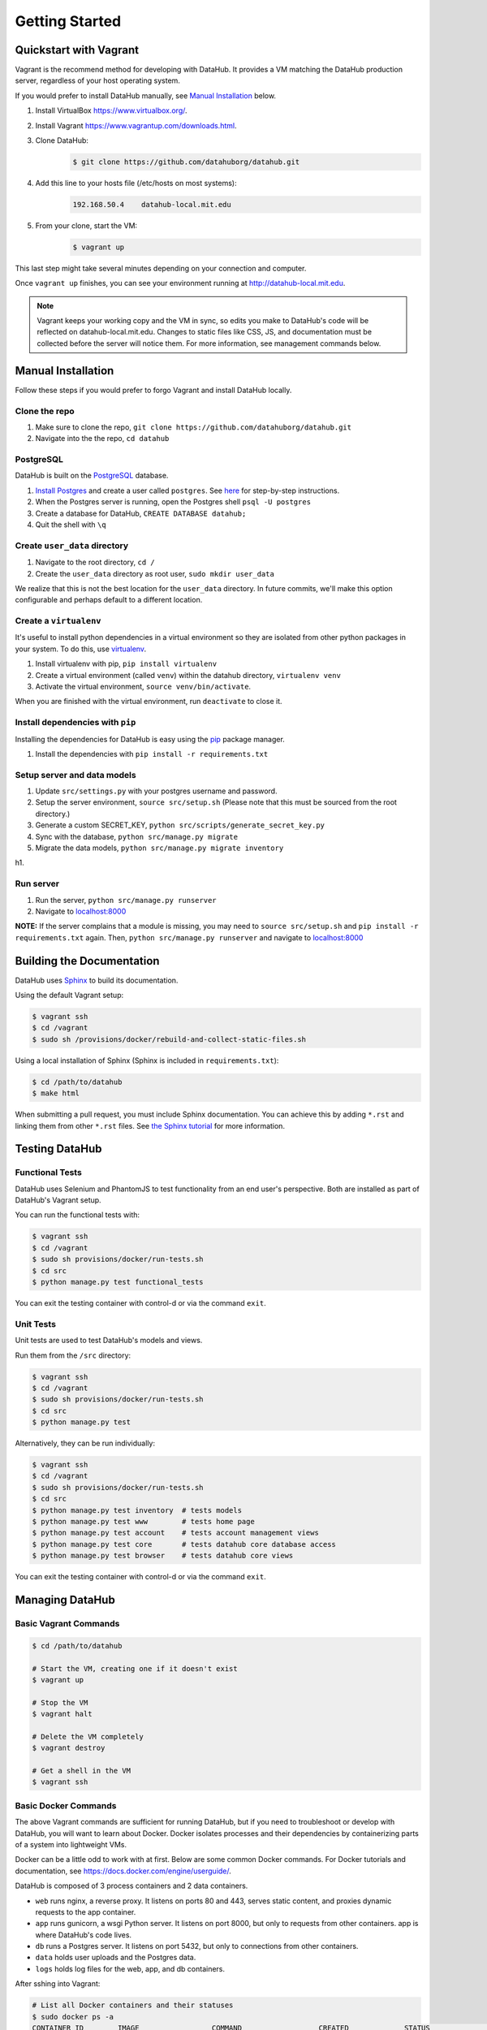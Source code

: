Getting Started
****************

=======================
Quickstart with Vagrant
=======================

Vagrant is the recommend method for developing with DataHub. It provides a VM matching the DataHub production server, regardless of your host operating system.

If you would prefer to install DataHub manually, see `Manual Installation`_ below.



1. Install VirtualBox `<https://www.virtualbox.org/>`_.
2. Install Vagrant `<https://www.vagrantup.com/downloads.html>`_.
3. Clone DataHub:
    .. code-block:: bash
    
        $ git clone https://github.com/datahuborg/datahub.git
4. Add this line to your hosts file (/etc/hosts on most systems):
    .. code-block:: bash
    
        192.168.50.4    datahub-local.mit.edu
5. From your clone, start the VM:
    .. code-block:: bash
    
        $ vagrant up

This last step might take several minutes depending on your connection and computer.

Once ``vagrant up`` finishes, you can see your environment running at `<http://datahub-local.mit.edu>`_.

.. note:: Vagrant keeps your working copy and the VM in sync, so edits you make to DataHub's code will be reflected on datahub-local.mit.edu. Changes to static files like CSS, JS, and documentation must be collected before the server will notice them. For more information, see management commands below.


===================
Manual Installation
===================

Follow these steps if you would prefer to forgo Vagrant and install DataHub locally.

--------------
Clone the repo
--------------

1. Make sure to clone the repo,
   ``git clone https://github.com/datahuborg/datahub.git``
2. Navigate into the the repo, ``cd datahub``

----------
PostgreSQL
----------

DataHub is built on the `PostgreSQL <http://www.postgresql.org/>`__
database.

1. `Install Postgres <http://www.postgresql.org/download/>`__ and create a user called ``postgres``. See
   `here <https://wiki.postgresql.org/wiki/First_steps>`__ for
   step-by-step instructions.
2. When the Postgres server is running, open the Postgres shell
   ``psql -U postgres``
3. Create a database for DataHub, ``CREATE DATABASE datahub;``
4. Quit the shell with ``\q``

------------------------------
Create ``user_data`` directory
------------------------------

1. Navigate to the root directory, ``cd /``
2. Create the ``user_data`` directory as root user,
   ``sudo mkdir user_data``

We realize that this is not the best location for the ``user_data``
directory. In future commits, we'll make this option configurable and
perhaps default to a different location.

-----------------------
Create a ``virtualenv``
-----------------------

It's useful to install python dependencies in a virtual environment so
they are isolated from other python packages in your system. To do this,
use `virtualenv <http://virtualenv.readthedocs.org/en/latest/>`__.

1. Install virtualenv with pip, ``pip install virtualenv``
2. Create a virtual environment (called ``venv``) within the datahub
   directory, ``virtualenv venv``
3. Activate the virtual environment, ``source venv/bin/activate``.

When you are finished with the virtual environment, run ``deactivate``
to close it.

---------------------------------
Install dependencies with ``pip``
---------------------------------

Installing the dependencies for DataHub is easy using the
`pip <https://pypi.python.org/pypi/pip>`__ package manager.

1. Install the dependencies with ``pip install -r requirements.txt``

----------------------------
Setup server and data models
----------------------------

1. Update ``src/settings.py`` with your postgres username and password.
2. Setup the server environment, ``source src/setup.sh`` (Please note
   that this must be sourced from the root directory.)
3. Generate a custom SECRET_KEY, ``python src/scripts/generate_secret_key.py``
4. Sync with the database, ``python src/manage.py migrate``
5. Migrate the data models, ``python src/manage.py migrate inventory``

h1.

----------
Run server
----------

1. Run the server, ``python src/manage.py runserver``
2. Navigate to `localhost:8000 <http://localhost:8000>`__

**NOTE:** If the server complains that a module is missing, you may need
to ``source src/setup.sh`` and  ``pip install -r requirements.txt`` again. Then, ``python src/manage.py runserver`` and navigate to
`localhost:8000 <http://localhost:8000>`__

==========================
Building the Documentation
==========================

DataHub uses `Sphinx <http://sphinx-doc.org>`__ to build its documentation.

Using the default Vagrant setup:

.. code-block:: bash

    $ vagrant ssh
    $ cd /vagrant
    $ sudo sh /provisions/docker/rebuild-and-collect-static-files.sh

Using a local installation of Sphinx (Sphinx is included in ``requirements.txt``):

.. code-block:: bash

    $ cd /path/to/datahub
    $ make html

When submitting a pull request, you must include Sphinx documentation. You can achieve this by adding ``*.rst`` and linking them from other ``*.rst`` files. See `the Sphinx tutorial <http://sphinx-doc.org/tutorial.html>`__ for more information.

===============
Testing DataHub
===============

----------------
Functional Tests
----------------

DataHub uses Selenium and PhantomJS to test functionality from an end user's perspective. Both are installed as part of DataHub's Vagrant setup.

You can run the functional tests with:

.. code-block:: bash

    $ vagrant ssh
    $ cd /vagrant
    $ sudo sh provisions/docker/run-tests.sh
    $ cd src
    $ python manage.py test functional_tests

You can exit the testing container with control-d or via the command ``exit``.

----------
Unit Tests
----------

Unit tests are used to test DataHub's models and views.

Run them from the ``/src`` directory:

.. code-block:: bash

    $ vagrant ssh
    $ cd /vagrant
    $ sudo sh provisions/docker/run-tests.sh
    $ cd src
    $ python manage.py test

Alternatively, they can be run individually:

.. code-block:: bash

    $ vagrant ssh
    $ cd /vagrant
    $ sudo sh provisions/docker/run-tests.sh
    $ cd src
    $ python manage.py test inventory  # tests models
    $ python manage.py test www        # tests home page
    $ python manage.py test account    # tests account management views
    $ python manage.py test core       # tests datahub core database access
    $ python manage.py test browser    # tests datahub core views

You can exit the testing container with control-d or via the command ``exit``.

================
Managing DataHub
================

----------------------
Basic Vagrant Commands
----------------------

.. code-block:: bash

    $ cd /path/to/datahub

    # Start the VM, creating one if it doesn't exist
    $ vagrant up
    
    # Stop the VM
    $ vagrant halt
    
    # Delete the VM completely
    $ vagrant destroy
    
    # Get a shell in the VM
    $ vagrant ssh

---------------------
Basic Docker Commands
---------------------

The above Vagrant commands are sufficient for running DataHub, but if you need to troubleshoot or develop with DataHub, you will want to learn about Docker. Docker isolates processes and their dependencies by containerizing parts of a system into lightweight VMs. 

Docker can be a little odd to work with at first. Below are some common Docker commands. For Docker tutorials and documentation, see `<https://docs.docker.com/engine/userguide/>`_.

DataHub is composed of 3 process containers and 2 data containers.

- ``web`` runs nginx, a reverse proxy. It listens on ports 80 and 443, serves static content, and proxies dynamic requests to the app container.
- ``app`` runs gunicorn, a wsgi Python server. It listens on port 8000, but only to requests from other containers. app is where DataHub's code lives.
- ``db`` runs a Postgres server. It listens on port 5432, but only to connections from other containers.
- ``data`` holds user uploads and the Postgres data.
- ``logs`` holds log files for the web, app, and db containers.

After sshing into Vagrant:

.. code-block:: bash

    # List all Docker containers and their statuses
    $ sudo docker ps -a
    CONTAINER ID        IMAGE                 COMMAND                  CREATED             STATUS              PORTS                                      NAMES
    886051b04caf        datahuborg/nginx      "nginx -g 'daemon off"   22 seconds ago      Up 3 seconds        0.0.0.0:80->80/tcp, 0.0.0.0:443->443/tcp   web
    fcff60382ffd        datahuborg/datahub    "gunicorn --config=pr"   22 seconds ago      Up 3 seconds        8000/tcp                                   app
    03f076daa71e        datahuborg/postgres   "/docker-entrypoint.s"   22 seconds ago      Up 14 seconds       5432/tcp                                   db
    78d6af962797        datahuborg/postgres   "/bin/true"              22 seconds ago      Created                                                        data
    e41f0f5135db        datahuborg/postgres   "/bin/true"              22 seconds ago      Created                                                        logs
    
    # Container lifecycle
    $ sudo docker start app
    $ sudo docker stop app
    $ sudo docker restart app

    # Diagnosing a container
    $ sudo docker logs app

Because the server is containerized, most server commands must be run in a container. Docker commands can be complicated, so several common tasks have been made into scripts under ``provisions/docker``:

.. code-block:: bash

    $ cd /vagrant
    $ sudo sh provisions/docker/back-up-database.sh
    $ sudo sh provisions/docker/create-dev-containers.sh
    $ sudo sh provisions/docker/rebuild-and-collect-static-files.sh
    $ sudo sh provisions/docker/restore-database.sh
    $ sudo sh provisions/docker/start-containers.sh
    $ sudo sh provisions/docker/stop-containers.sh

Example Docker commands:

.. code-block:: bash

    # View nginx's access logs
    $ sudo docker run --rm \
      --volumes-from logs \
      datahuborg/postgres \
      cat /var/log/nginx/access.log
    
    # Run Django migrations
    $ sudo docker run --rm \
      --link db:db \
      datahuborg/datahub \
      python src/manage.py migrate --noinput
    
    # Collect changes to Django's static files so the web container
    # can see them.
    $ sudo docker run --rm \
      --volumes-from app \
      datahuborg/datahub \
      python src/manage.py collectstatic --noinput
    
    # Note that `--rm` means it creates an ephemeral container. A new
    # lightweight VM is created just for that command, and is then
    # deleted as soon as it exits. That is useful for a number of
    # reasons, but it also means exiting the container may take a few
    # seconds as Docker deletes the container.
    
    # It is possible to execute commands inside of running containers
    # instead of creating ephemeral containers which share volumes,
    # but it is not recommended as you can change the expected state
    # of a container.
    #
    # Get a shell in an active container:
    $ sudo docker exec -ti app /bin/bash
    
    # See Docker's builtin help
    $ docker help
